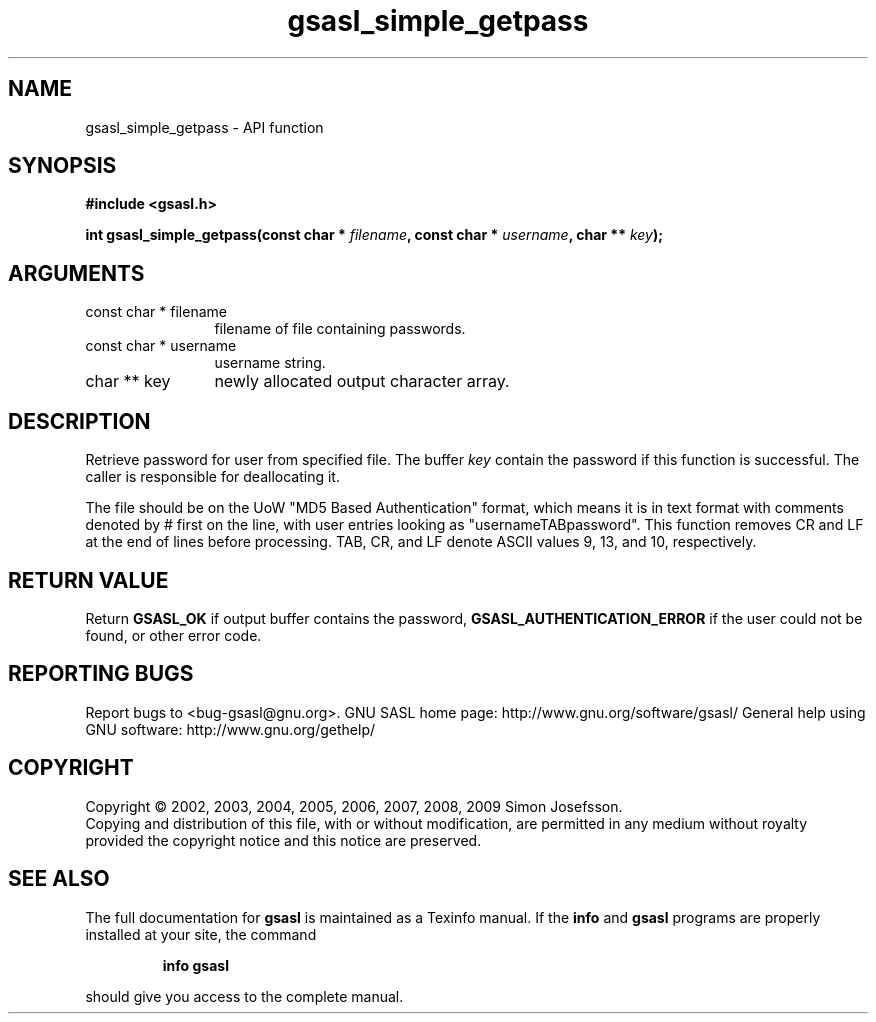 .\" DO NOT MODIFY THIS FILE!  It was generated by gdoc.
.TH "gsasl_simple_getpass" 3 "1.4.4" "gsasl" "gsasl"
.SH NAME
gsasl_simple_getpass \- API function
.SH SYNOPSIS
.B #include <gsasl.h>
.sp
.BI "int gsasl_simple_getpass(const char * " filename ", const char * " username ", char ** " key ");"
.SH ARGUMENTS
.IP "const char * filename" 12
filename of file containing passwords.
.IP "const char * username" 12
username string.
.IP "char ** key" 12
newly allocated output character array.
.SH "DESCRIPTION"
Retrieve password for user from specified file.  The buffer \fIkey\fP
contain the password if this function is successful.  The caller is
responsible for deallocating it.

The file should be on the UoW "MD5 Based Authentication" format,
which means it is in text format with comments denoted by # first
on the line, with user entries looking as "usernameTABpassword".
This function removes CR and LF at the end of lines before
processing.  TAB, CR, and LF denote ASCII values 9, 13, and 10,
respectively.
.SH "RETURN VALUE"
Return \fBGSASL_OK\fP if output buffer contains the
password, \fBGSASL_AUTHENTICATION_ERROR\fP if the user could not be
found, or other error code.
.SH "REPORTING BUGS"
Report bugs to <bug-gsasl@gnu.org>.
GNU SASL home page: http://www.gnu.org/software/gsasl/
General help using GNU software: http://www.gnu.org/gethelp/
.SH COPYRIGHT
Copyright \(co 2002, 2003, 2004, 2005, 2006, 2007, 2008, 2009 Simon Josefsson.
.br
Copying and distribution of this file, with or without modification,
are permitted in any medium without royalty provided the copyright
notice and this notice are preserved.
.SH "SEE ALSO"
The full documentation for
.B gsasl
is maintained as a Texinfo manual.  If the
.B info
and
.B gsasl
programs are properly installed at your site, the command
.IP
.B info gsasl
.PP
should give you access to the complete manual.
